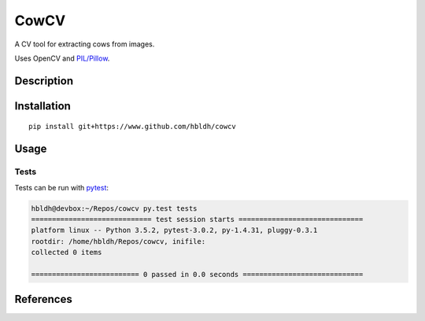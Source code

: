 CowCV
=====

|Build Status| |Coverage Status|

A CV tool for extracting cows from images.

Uses OpenCV and `PIL/Pillow <https://pillow.readthedocs.io/en/3.3.x/>`_. 

Description
-----------



Installation
------------

::

    pip install git+https://www.github.com/hbldh/cowcv

Usage
-----


Tests
~~~~~

Tests can be run with `pytest <http://doc.pytest.org/en/latest/>`_:

.. code:: sh

    hbldh@devbox:~/Repos/cowcv py.test tests
    ============================= test session starts ==============================
    platform linux -- Python 3.5.2, pytest-3.0.2, py-1.4.31, pluggy-0.3.1
    rootdir: /home/hbldh/Repos/cowcv, inifile: 
    collected 0 items 

    ========================== 0 passed in 0.0 seconds =============================

References
----------

.. |Build Status| image:: https://travis-ci.org/hbldh/cowcv.svg?branch=master
   :target: https://travis-ci.org/hbldh/cowcv
.. |Coverage Status| image:: https://coveralls.io/repos/github/hbldh/cowcv/badge.svg?branch=master
   :target: https://coveralls.io/github/hbldh/cowcv?branch=master

